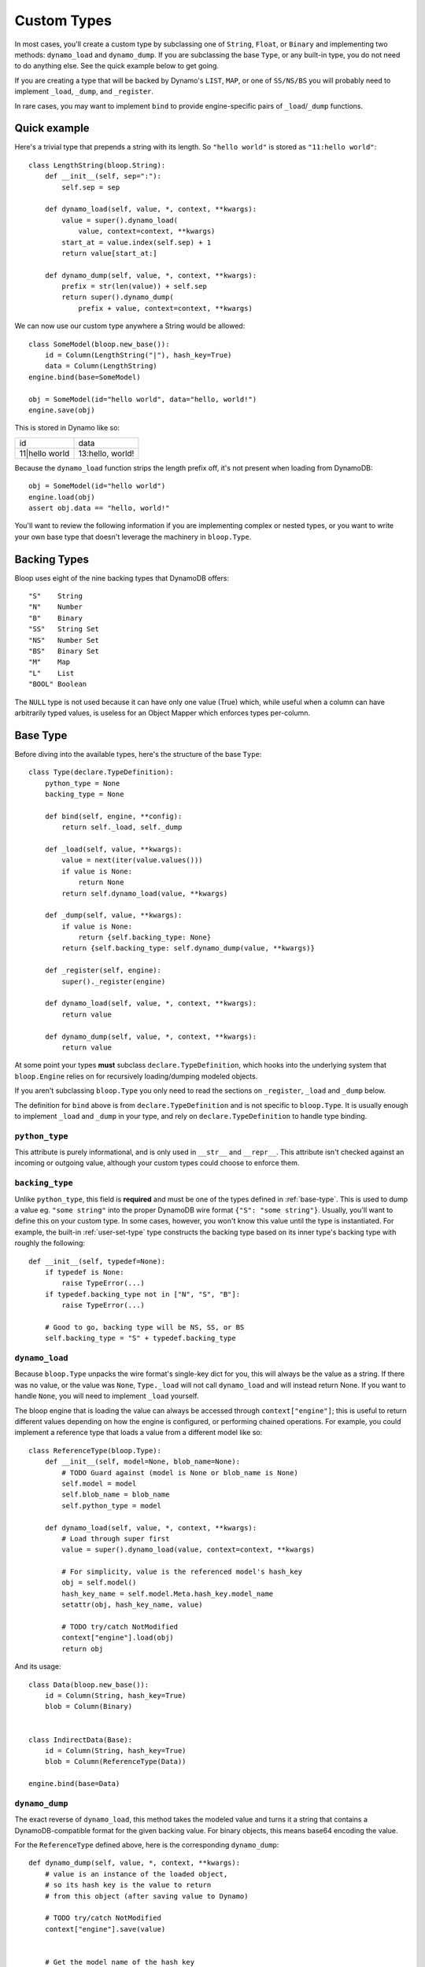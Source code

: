 .. _user-custom-types:

Custom Types
^^^^^^^^^^^^

In most cases, you'll create a custom type by subclassing one of ``String``, ``Float``, or ``Binary`` and implementing
two methods: ``dynamo_load`` and ``dynamo_dump``.  If you are subclassing the base ``Type``, or any built-in type,
you do not need to do anything else.  See the quick example below to get going.

If you are creating a type that will be backed by Dynamo's ``LIST``, ``MAP``, or one of ``SS/NS/BS`` you will probably
need to implement ``_load``, ``_dump``, and ``_register``.

In rare cases, you may want to implement ``bind`` to provide engine-specific pairs of ``_load``/``_dump`` functions.


Quick example
=============

Here's a trivial type that prepends a string with its length.  So ``"hello world"`` is stored as ``"11:hello world"``::

    class LengthString(bloop.String):
        def __init__(self, sep=":"):
            self.sep = sep

        def dynamo_load(self, value, *, context, **kwargs):
            value = super().dynamo_load(
                value, context=context, **kwargs)
            start_at = value.index(self.sep) + 1
            return value[start_at:]

        def dynamo_dump(self, value, *, context, **kwargs):
            prefix = str(len(value)) + self.sep
            return super().dynamo_dump(
                prefix + value, context=context, **kwargs)

We can now use our custom type anywhere a String would be allowed::

    class SomeModel(bloop.new_base()):
        id = Column(LengthString("|"), hash_key=True)
        data = Column(LengthString)
    engine.bind(base=SomeModel)

    obj = SomeModel(id="hello world", data="hello, world!")
    engine.save(obj)

This is stored in Dynamo like so:

+-----------------+------------------+
| id              | data             |
+-----------------+------------------+
| 11\|hello world | 13:hello, world! |
+-----------------+------------------+

Because the ``dynamo_load`` function strips the length prefix off, it's not present when loading from DynamoDB::

  obj = SomeModel(id="hello world")
  engine.load(obj)
  assert obj.data == "hello, world!"


You'll want to review the following information if you are implementing complex or nested types, or you want to
write your own base type that doesn't leverage the machinery in ``bloop.Type``.

Backing Types
=============

Bloop uses eight of the nine backing types that DynamoDB offers::

    "S"    String
    "N"    Number
    "B"    Binary
    "SS"   String Set
    "NS"   Number Set
    "BS"   Binary Set
    "M"    Map
    "L"    List
    "BOOL" Boolean

The ``NULL`` type is not used because it can have only one value (True) which, while useful when a column can have
arbitrarily typed values, is useless for an Object Mapper which enforces types per-column.

.. _base-type:

Base Type
=========

Before diving into the available types, here's the structure of the base ``Type``::

    class Type(declare.TypeDefinition):
        python_type = None
        backing_type = None

        def bind(self, engine, **config):
            return self._load, self._dump

        def _load(self, value, **kwargs):
            value = next(iter(value.values()))
            if value is None:
                return None
            return self.dynamo_load(value, **kwargs)

        def _dump(self, value, **kwargs):
            if value is None:
                return {self.backing_type: None}
            return {self.backing_type: self.dynamo_dump(value, **kwargs)}

        def _register(self, engine):
            super()._register(engine)

        def dynamo_load(self, value, *, context, **kwargs):
            return value

        def dynamo_dump(self, value, *, context, **kwargs):
            return value


At some point your types **must** subclass ``declare.TypeDefinition``, which hooks into the underlying system that
``bloop.Engine`` relies on for recursively loading/dumping modeled objects.

If you aren't subclassing ``bloop.Type`` you only need to read the sections on ``_register``, ``_load`` and ``_dump``
below.

The definition for ``bind`` above is from ``declare.TypeDefinition`` and is not specific to ``bloop.Type``.  It is
usually enough to implement ``_load`` and ``_dump`` in your type, and rely on ``declare.TypeDefinition`` to handle
type binding.

``python_type``
---------------

This attribute is purely informational, and is only used in ``__str__`` and ``__repr__``.  This attribute isn't
checked against an incoming or outgoing value, although your custom types could choose to enforce them.

``backing_type``
----------------

Unlike ``python_type``, this field is **required** and must be one of the types defined in :ref:`base-type`.  This is
used to dump a value eg. ``"some string"`` into the proper DynamoDB wire format ``{"S": "some string"}``.  Usually,
you'll want to define this on your custom type.  In some cases, however, you won't know this value until the type is
instantiated.  For example, the built-in :ref:`user-set-type` type constructs the backing type based on its inner
type's backing type with roughly the following::

    def __init__(self, typedef=None):
        if typedef is None:
            raise TypeError(...)
        if typedef.backing_type not in ["N", "S", "B"]:
            raise TypeError(...)

        # Good to go, backing type will be NS, SS, or BS
        self.backing_type = "S" + typedef.backing_type

``dynamo_load``
---------------

Because ``bloop.Type`` unpacks the wire format's single-key dict for you, this will always be the value as a string.
If there was no value, or the value was ``None``, ``Type._load`` will not call ``dynamo_load`` and will instead return
None.  If you want to handle ``None``, you will need to implement ``_load`` yourself.

The bloop engine that is loading the value can always be accessed through ``context["engine"]``; this is useful to
return different values depending on how the engine is configured, or performing chained operations.  For example, you
could implement a reference type that loads a value from a different model like so::

    class ReferenceType(bloop.Type):
        def __init__(self, model=None, blob_name=None):
            # TODO Guard against (model is None or blob_name is None)
            self.model = model
            self.blob_name = blob_name
            self.python_type = model

        def dynamo_load(self, value, *, context, **kwargs):
            # Load through super first
            value = super().dynamo_load(value, context=context, **kwargs)

            # For simplicity, value is the referenced model's hash_key
            obj = self.model()
            hash_key_name = self.model.Meta.hash_key.model_name
            setattr(obj, hash_key_name, value)

            # TODO try/catch NotModified
            context["engine"].load(obj)
            return obj

And its usage::

    class Data(bloop.new_base()):
        id = Column(String, hash_key=True)
        blob = Column(Binary)


    class IndirectData(Base):
        id = Column(String, hash_key=True)
        blob = Column(ReferenceType(Data))

    engine.bind(base=Data)

``dynamo_dump``
---------------

The exact reverse of ``dynamo_load``, this method takes the modeled value and turns it a string that contains a
DynamoDB-compatible format for the given backing value.  For binary objects, this means base64 encoding the value.

For the ``ReferenceType`` defined above, here is the corresponding ``dynamo_dump``::

    def dynamo_dump(self, value, *, context, **kwargs):
        # value is an instance of the loaded object,
        # so its hash key is the value to return
        # from this object (after saving value to Dynamo)

        # TODO try/catch NotModified
        context["engine"].save(value)


        # Get the model name of the hash key
        hash_key_name = self.model.Meta.hash_key.model_name
        return getattr(obj, hash_key_name)

``_load``, ``_dump``
--------------------

For most cases, subclassing ``bloop.Type`` should be sufficient.  If however you want to handle ``None`` yourself,
or need to handle recursive load/dump calls (for nested types, like ``Map`` and ``List``) you will probably need to
either implement these methods, or at some point call them.

The signatures for ``dynamo_load`` and ``dynamo_dump`` are intentionally compatible with ``_load`` and ``_dump``; you
should review the sections for those functions above for an example of using them.

The base type short-circuits on ``None`` and does not invoke the corresponding ``dynamo_*`` functions, since Nones are
treated as not present (during load) or not modified (during dump).  This is because Dynamo may elide any missing
values, and will treat Nones as such on the wire.  To keep the logic simple in ``dynamo_*`` functions, which will
almost never care about ``None``, the check is done before those functions.

If you still want to handle None on your own, even with the disclaimer that None may not represent a sentinel for
"not present" but instead be an omission for the sake of wire size, then you will need to implement ``_load`` and
``_dump`` with the same intention as the ``dynamo_*`` equivalents above.

``_register``
-------------

The ``_register`` method is called on a your custom type when it is registered during ``bloop.Engine.bind``.  You will
need to implement ``_register`` if your custom type has a reference to another type that you intend to load or dump.

For example, the built-in :ref:`user-set-type` uses a type passed as an argument during ``__init__`` to load and dump
values from a String Set, Number Set, or Binary Set.  To ensure the type engine can handle the nested load/dump calls
for that type, it implements ``_register`` like so::

    class Set(Type):
        """Adapter for sets of objects"""
        python_type = collections.abc.Set

        def __init__(self, typedef=None):
            ...
            self.typedef = type_instance(typedef)
            super().__init__()

        def _register(self, engine):
            engine.register(self.typedef)

``bind``
--------

To explain when you would implement ``bind`` we need to briefly review how ``bloop.Engine.bind`` leads to the type
engine understanding your custom types.

After validating your model, ``bloop.Engine.bind`` will call ``type_engine.register`` on the type of each column in
the validated model.  The bloop Engine's type_engine is a ``declare.TypeEngine`` (sorry, not the best naming).  When
register is called on a type, it gives the TypeEngine a chance to review the type and then adds it to a list of
unbound types.  When all of the columns' types have been registered, bloop calls ``type_engine.bind()`` with some
context.

``declare.TypeEngine`` then calls ``TypeDefinition.bind(engine, **config)`` on each of the unbound types.  This
function returns a tuple of ``(load_func, dump_func)`` that this engine can use to load and dump values for the type
through.

By default, and **for almost all cases** this will only need to return the ``_load`` and ``_dump`` functions
on the class.  In some cases, however, you will want to return different functions depending on values in the context
provided to the ``bind`` function.  For example, you may want to return a different load and dump for an engine that
doesn't know about a particular type.  You may store a custom config value on your bloop Engine that you use to flag
a full or partial load.  You may want to associate different engines with particular views of data (say, one for users
and one for admins) and return appropriate functions for both.

By implementing a custom ``bind`` you may remove the need to implement the ``_load`` and ``_dump`` functions::

    import declare


    class AdminType(declare.TypeDefinition):
        def bind(self, engine, **config):
            # Note the difference; the first arg is the
            # underlying declare.TypeEngine, while the
            # engine in config is the bloop.Engine
            declare_engine = engine
            bloop_engine = config["context"]["engine"]

            # Check for an admin flag
            if bloop_engine.config.get("is_admin", False):
                return self.admin_load, self.admin_dump
            else:
                return self.user_load, self.user_dump

        def admin_load(self, value, **kwargs):
            return value
        def admin_dump(self, value, **kwargs):
            return value

        def user_load(self, value, **kwargs):
            return "REDACTED"
        def user_dump(self, value, **kwargs):
            # Users can modify this field but only admins can view it
            return value

Its usage is exactly the same as any other type::

    class PlayerReport(bloop.new_base()):
        id = Column(Integer, hash_key=True)
        reported_by = Column(AdminType)
        description = Column(AdminType)

    admin_engine = bloop.Engine()
    admin_engine.config["is_admin"] = True
    user_engine = bloop.Engine()

    admin_engine.bind(base=PlayerReport)
    user_engine.bind(base=PlayerReport)

    report = PlayerReport(
        id=0, reported_by="victim",
        description="someone is cheating!")
    user_engine.save(report)

    admin_report = PlayerReport(id=0)
    admin_engine.load(admin_report)
    assert admin_report.reported_by == "victim"

    user_report = PlayerReport(id=0)
    user_engine.load(user_report)
    assert user_report.reported_by == "REDACTED"

Enum Example
============

Here are two simple enum types that can be built off existing types with minimal work.  The first is based off of
the :ref:`user-integer-type` type and consumes little space, while the second is based on :ref:`user-string-type` and
stores the Enum values.

For both examples, let's say we have the following :py:class:`enum.Enum`::

    import enum
    class Color(enum.Enum):
        red = 1
        green = 2
        blue = 3

Integer Enum
------------

In this type, dump will transform ``Color -> int`` using ``color.value`` and hand the int to ``super``.  Meanwhile,
load will transform ``int -> Color`` using ``Color(value)`` where value comes from ``super``.

::

    class EnumType(bloop.Integer):
        def __init__(self, enum_cls=None):
            if enum_cls is None:
                raise TypeError("Must provide an enum class")
            self.enum_cls = enum_cls
            super().__init__()

        def dynamo_dump(self, value, *, context, **kwargs):
            value = value.value
            return super().dynamo_dump(value, context=context, **kwargs)

        def dynamo_load(self, value, *, context, **kwargs):
            value = super().dynamo_load(value, context=context, **kwargs)
            return self.enum_cls(value)

Usage::

    class Shirt(new_base()):
        id = Column(String, hash_key=True)
        color = Column(EnumType(Color))
    engine.bind(base=Shirt)

    tshirt = Shirt(id="tshirt", color=Color.red)
    engine.save(tshirt)

Stored in DynamoDB as:

+--------+-------+
| id     | color |
+--------+-------+
| tshirt | 1     |
+--------+-------+


String Enum
-----------

This will look remarkably similar, with the only difference that ``Enum.name`` gives us a string, and ``Enum[value]``
gives us an enum value by string.

::

    class EnumType(bloop.String):
        def __init__(self, enum_cls=None):
            if enum_cls is None:
                raise TypeError("Must provide an enum class")
            self.enum_cls = enum_cls
            super().__init__()

        def dynamo_dump(self, value, *, context, **kwargs):
            value = value.name
            return super().dynamo_dump(value, context=context, **kwargs)

        def dynamo_load(self, value, *, context, **kwargs):
            value = super().dynamo_load(value, context=context, **kwargs)
            return self.enum_cls[value]

And usage is exactly the same::

    class Shirt(new_base()):
        id = Column(String, hash_key=True)
        color = Column(EnumType(Color))
    engine.bind(base=Shirt)

    tshirt = Shirt(id="tshirt", color=Color.red)
    engine.save(tshirt)

This time stored in Dynamo as:

Stored in DynamoDB as:

+--------+-------+
| id     | color |
+--------+-------+
| tshirt | red   |
+--------+-------+

RSA Example
===========

This is a quick type for storing a public RSA key in binary::

    from Crypto.PublicKey import RSA


    class PublicKeyType(bloop.Binary):
        """Stored in Dynamo in DER.  Locally, an RSA._RSAobj"""
        python_type = RSA._RSAobj

        def dynamo_load(self, value: str, *, context=None, **kwargs):
            value = super().dynamo_load(value, context=context, **kwargs)
            return RSA.importKey(value)

        def dynamo_dump(self, value, *, context, **kwargs):
            value = value.exportKey(format="DER")
            return super().dynamo_dump(value, context=context, **kwargs)

Usage::

    class PublicKey(bloop.new_base()):
        id = Column(String, hash_key=True)
        public = Column(PublicKeyType, name="pub")
    engine.bind(base=PublicKey)


    rsa_pub = RSA.generate(2048).publickey()
    key = PublicKey(id="my-key", public=rsa_pub)
    engine.save(key)

    same_key = PublicKey(id="my-key")
    engine.load(same_key)

    assert same_key.public == rsa_pub
